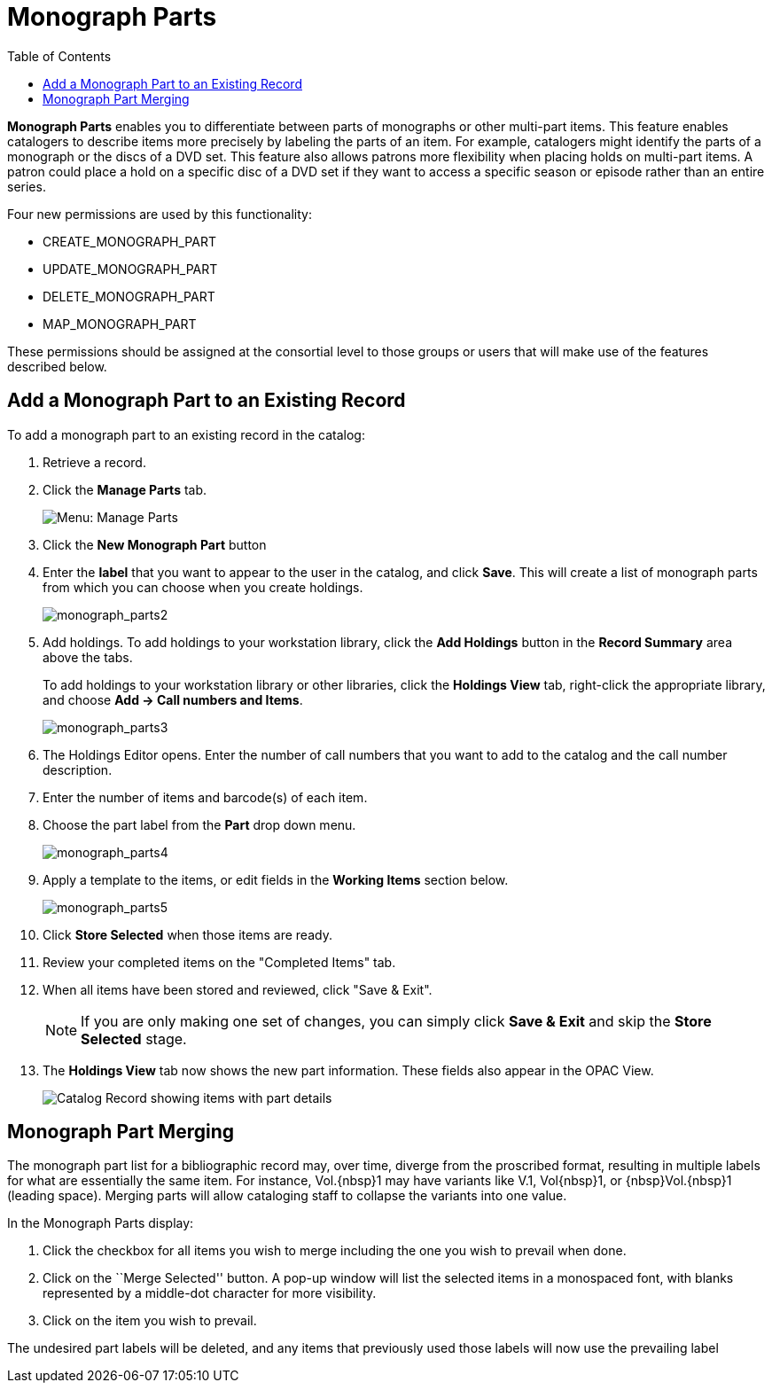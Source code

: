 = Monograph Parts =
:toc:

*Monograph Parts* enables you to differentiate between parts of
monographs or other multi-part items.  This feature enables catalogers
to describe items more precisely by labeling the parts of an item.  For
example, catalogers might identify the parts of a monograph or the discs
of a DVD set.  This feature also allows patrons more flexibility when
placing holds on multi-part items.  A patron could place a hold on a
specific disc of a DVD set if they want to access a specific season or
episode rather than an entire series.

Four new permissions are used by this functionality:

* CREATE_MONOGRAPH_PART
* UPDATE_MONOGRAPH_PART
* DELETE_MONOGRAPH_PART
* MAP_MONOGRAPH_PART

These permissions should be assigned at the consortial level to those
groups or users that will make use of the features described below.


== Add a Monograph Part to an Existing Record ==

To add a monograph part to an existing record in the catalog:  

. Retrieve a record.

. Click the *Manage Parts* tab.
+
image::media/manage_parts_menu.jpg[Menu: Manage Parts]

. Click the *New Monograph Part* button

. Enter the *label* that you want to appear to the user in the catalog,
and click *Save*.  This will create a list of monograph parts from which
you can choose when you create holdings.
+
image::media/monograph_parts2.jpg[monograph_parts2]

. Add holdings.  To add holdings to your workstation
library, click the *Add Holdings* button in the *Record Summary* area above the tabs.
+
To add holdings to your workstation library or other libraries,
click the *Holdings View* tab, right-click the appropriate
library, and choose *Add -> Call numbers and Items*.
+
image::media/monograph_parts3.jpg[monograph_parts3]

. The Holdings Editor opens. Enter the number of call numbers
that you want to add to the catalog and the call number description.

. Enter the number of items and barcode(s) of each item.

. Choose the part label from the *Part* drop down menu.
+
image::media/monograph_parts4.jpg[monograph_parts4]

. Apply a template to the items, or edit fields in the *Working Items* section below.
+
image::media/monograph_parts5.jpg[monograph_parts5]

. Click *Store Selected* when those items are ready.

. Review your completed items on the "Completed Items" tab.

. When all items have been stored and reviewed, click "Save & Exit".
+
NOTE: If you are only making one set of changes, you can simply click
*Save & Exit* and skip the *Store Selected* stage.

. The *Holdings View* tab now shows the new part information. These fields
also appear in the OPAC View.
+
image::media/manage_parts_opac.png[Catalog Record showing items with part details]

== Monograph Part Merging ==

The monograph part list for a bibliographic record may, over time, diverge from
the proscribed format, resulting in multiple labels for what are essentially the
same item.  For instance, ++Vol.{nbsp}1++ may have variants
like ++V.1++, ++Vol{nbsp}1++, or ++{nbsp}Vol.{nbsp}1++ (leading
space). Merging parts will allow cataloging staff to collapse the variants into
one value.

In the Monograph Parts display:

. Click the checkbox for all items you wish to merge including the one you wish
to prevail when done.
. Click on the ``Merge Selected'' button. A pop-up window will list the selected
items in a monospaced font, with blanks represented by a middle-dot character
for more visibility.
. Click on the item you wish to prevail.

The undesired part labels will be deleted, and any items that previously used
those labels will now use the prevailing label
